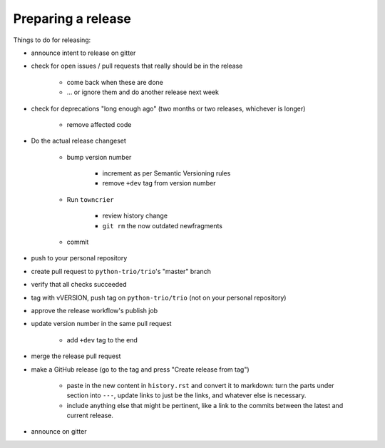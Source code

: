 .. _releasing:

Preparing a release
-------------------

Things to do for releasing:

* announce intent to release on gitter

* check for open issues / pull requests that really should be in the release

   + come back when these are done

   + … or ignore them and do another release next week

* check for deprecations "long enough ago" (two months or two releases, whichever is longer)

   + remove affected code

* Do the actual release changeset

   + bump version number

      - increment as per Semantic Versioning rules

      - remove ``+dev`` tag from version number

   + Run ``towncrier``

      - review history change

      - ``git rm`` the now outdated newfragments

   + commit

* push to your personal repository

* create pull request to ``python-trio/trio``'s "master" branch

* verify that all checks succeeded

* tag with vVERSION, push tag on ``python-trio/trio`` (not on your personal repository)

* approve the release workflow's publish job

* update version number in the same pull request

   + add ``+dev`` tag to the end

* merge the release pull request

* make a GitHub release (go to the tag and press "Create release from tag")

   + paste in the new content in ``history.rst`` and convert it to markdown: turn the parts under section into ``---``, update links to just be the links, and whatever else is necessary.

   + include anything else that might be pertinent, like a link to the commits between the latest and current release.

* announce on gitter
